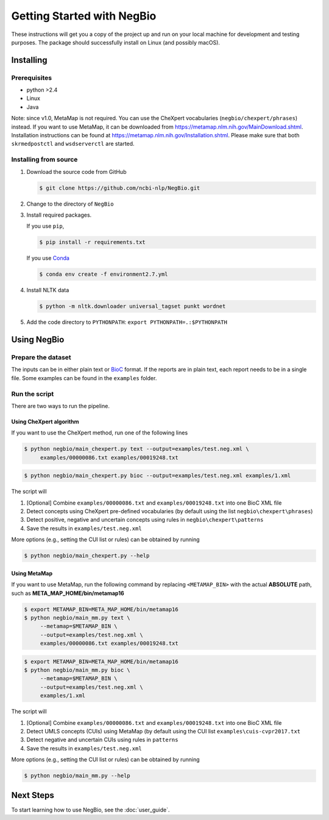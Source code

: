 Getting Started with NegBio
===========================

These instructions will get you a copy of the project up and run on your local machine for development and testing
purposes. The package should successfully install on Linux (and possibly macOS).

Installing
----------

Prerequisites
~~~~~~~~~~~~~

*  python >2.4
*  Linux
*  Java

Note: since v1.0, MetaMap is not required. You can use the CheXpert vocabularies (``negbio/chexpert/phrases``) instead.
If you want to use MetaMap, it can be downloaded from `https://metamap.nlm.nih.gov/MainDownload.shtml <https://metamap.nlm.nih.gov/MainDownload.shtml>`_.
Installation instructions can be found at `https://metamap.nlm.nih.gov/Installation.shtml <https://metamap.nlm.nih.gov/Installation.shtml>`_.
Please make sure that both ``skrmedpostctl`` and ``wsdserverctl`` are started.

Installing from source
~~~~~~~~~~~~~~~~~~~~~~

1. Download the source code from GitHub

   .. code-block:: bash

      $ git clone https://github.com/ncbi-nlp/NegBio.git

2. Change to the directory of ``NegBio``
3. Install required packages.

   If you use ``pip``,

   .. code-block:: bash

      $ pip install -r requirements.txt

   If you use `Conda <https://conda.io>`_


   .. code-block:: bash

      $ conda env create -f environment2.7.yml


4. Install NLTK data

   .. code-block:: bash

      $ python -m nltk.downloader universal_tagset punkt wordnet


5. Add the code directory to ``PYTHONPATH``: ``export PYTHONPATH=.:$PYTHONPATH``


Using NegBio
------------

Prepare the dataset
~~~~~~~~~~~~~~~~~~~

The inputs can be in either plain text or `BioC <http://bioc.sourceforge.net/>`_ format. If the reports are in plain
text, each report needs to be in a single file. Some examples can be found in the ``examples`` folder.

Run the script
~~~~~~~~~~~~~~

There are two ways to run the pipeline.

Using CheXpert algorithm
________________________

If you want to use the CheXpert method, run one of the following lines

.. code-block:: bash

   $ python negbio/main_chexpert.py text --output=examples/test.neg.xml \
        examples/00000086.txt examples/00019248.txt

.. code-block:: bash

   $ python negbio/main_chexpert.py bioc --output=examples/test.neg.xml examples/1.xml

The script will

1. [Optional] Combine ``examples/00000086.txt`` and ``examples/00019248.txt`` into one BioC XML file
2. Detect concepts using CheXpert pre-defined vocabularies (by default using the list ``negbio\chexpert\phrases``)
3. Detect positive, negative and uncertain concepts using rules in  ``negbio\chexpert\patterns``
4. Save the results in ``examples/test.neg.xml``

More options (e.g., setting the CUI list or rules) can be obtained by running

.. code-block:: bash

   $ python negbio/main_chexpert.py --help

Using MetaMap
_____________

If you want to use MetaMap, run the following command by replacing ``<METAMAP_BIN>`` with the actual **ABSOLUTE**
path, such as **META_MAP_HOME/bin/metamap16**

.. code-block:: bash

   $ export METAMAP_BIN=META_MAP_HOME/bin/metamap16
   $ python negbio/main_mm.py text \
        --metamap=$METAMAP_BIN \
        --output=examples/test.neg.xml \
        examples/00000086.txt examples/00019248.txt

.. code-block:: bash

   $ export METAMAP_BIN=META_MAP_HOME/bin/metamap16
   $ python negbio/main_mm.py bioc \
        --metamap=$METAMAP_BIN \
        --output=examples/test.neg.xml \
        examples/1.xml

The script will

1. [Optional] Combine ``examples/00000086.txt`` and ``examples/00019248.txt`` into one BioC XML file
2. Detect UMLS concepts (CUIs) using MetaMap (by default using the CUI list ``examples\cuis-cvpr2017.txt``
3. Detect negative and uncertain CUIs using rules in  ``patterns``
4. Save the results in ``examples/test.neg.xml``

More options (e.g., setting the CUI list or rules) can be obtained by running

.. code-block:: bash

   $ python negbio/main_mm.py --help


Next Steps
----------

To start learning how to use NegBio, see the :doc:`user_guide`.

